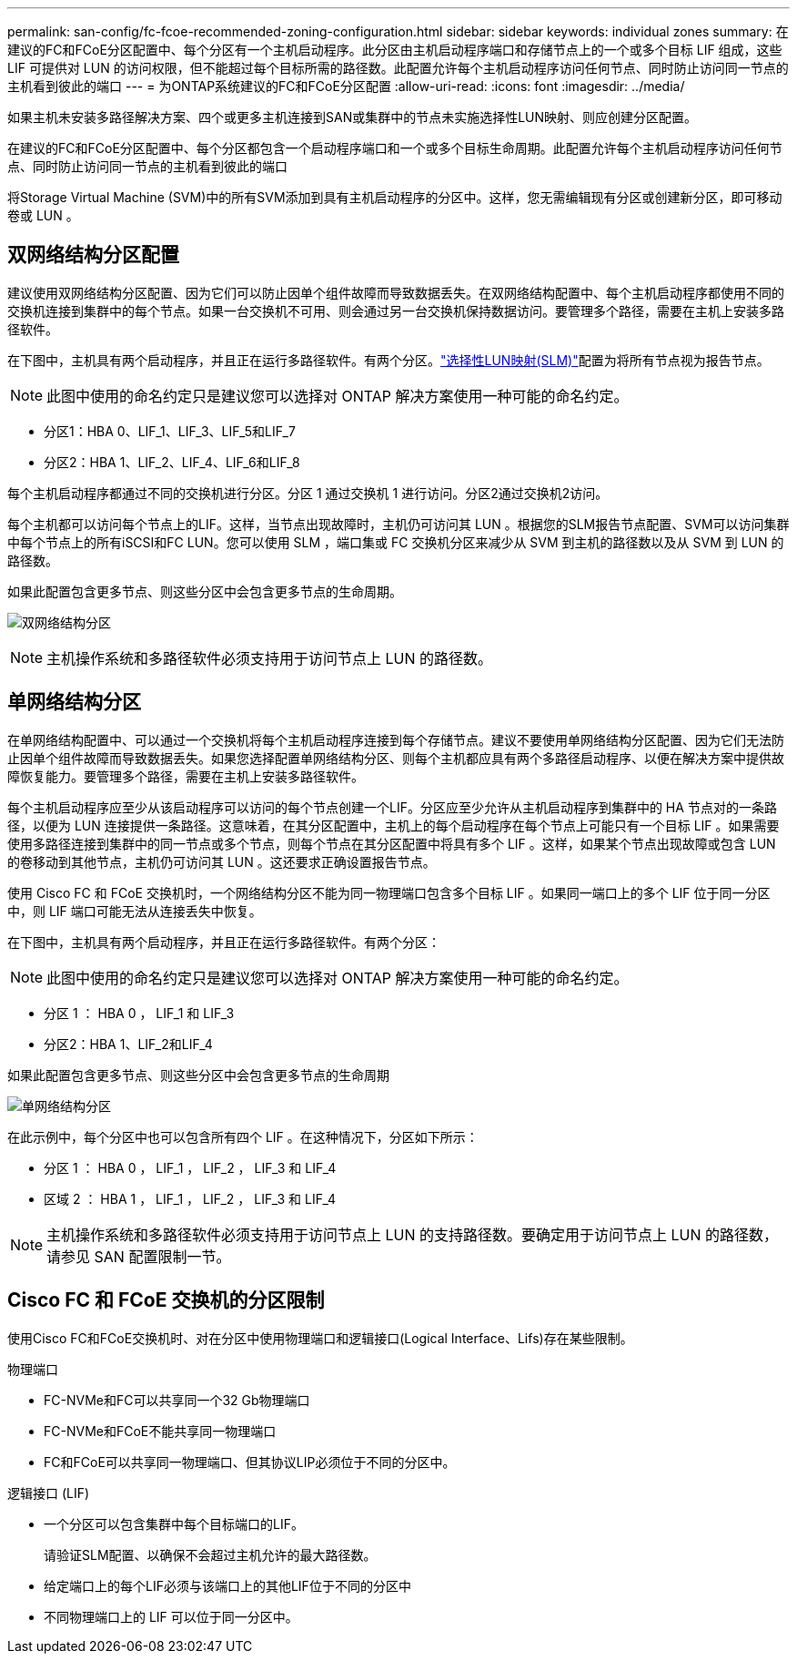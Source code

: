 ---
permalink: san-config/fc-fcoe-recommended-zoning-configuration.html 
sidebar: sidebar 
keywords: individual zones 
summary: 在建议的FC和FCoE分区配置中、每个分区有一个主机启动程序。此分区由主机启动程序端口和存储节点上的一个或多个目标 LIF 组成，这些 LIF 可提供对 LUN 的访问权限，但不能超过每个目标所需的路径数。此配置允许每个主机启动程序访问任何节点、同时防止访问同一节点的主机看到彼此的端口 
---
= 为ONTAP系统建议的FC和FCoE分区配置
:allow-uri-read: 
:icons: font
:imagesdir: ../media/


[role="lead"]
如果主机未安装多路径解决方案、四个或更多主机连接到SAN或集群中的节点未实施选择性LUN映射、则应创建分区配置。

在建议的FC和FCoE分区配置中、每个分区都包含一个启动程序端口和一个或多个目标生命周期。此配置允许每个主机启动程序访问任何节点、同时防止访问同一节点的主机看到彼此的端口

将Storage Virtual Machine (SVM)中的所有SVM添加到具有主机启动程序的分区中。这样，您无需编辑现有分区或创建新分区，即可移动卷或 LUN 。



== 双网络结构分区配置

建议使用双网络结构分区配置、因为它们可以防止因单个组件故障而导致数据丢失。在双网络结构配置中、每个主机启动程序都使用不同的交换机连接到集群中的每个节点。如果一台交换机不可用、则会通过另一台交换机保持数据访问。要管理多个路径，需要在主机上安装多路径软件。

在下图中，主机具有两个启动程序，并且正在运行多路径软件。有两个分区。link:../san-admin/selective-lun-map-concept.html["选择性LUN映射(SLM)"]配置为将所有节点视为报告节点。

[NOTE]
====
此图中使用的命名约定只是建议您可以选择对 ONTAP 解决方案使用一种可能的命名约定。

====
* 分区1：HBA 0、LIF_1、LIF_3、LIF_5和LIF_7
* 分区2：HBA 1、LIF_2、LIF_4、LIF_6和LIF_8


每个主机启动程序都通过不同的交换机进行分区。分区 1 通过交换机 1 进行访问。分区2通过交换机2访问。

每个主机都可以访问每个节点上的LIF。这样，当节点出现故障时，主机仍可访问其 LUN 。根据您的SLM报告节点配置、SVM可以访问集群中每个节点上的所有iSCSI和FC LUN。您可以使用 SLM ，端口集或 FC 交换机分区来减少从 SVM 到主机的路径数以及从 SVM 到 LUN 的路径数。

如果此配置包含更多节点、则这些分区中会包含更多节点的生命周期。

image:scm-en-drw-dual-fabric-zoning.png["双网络结构分区"]

[NOTE]
====
主机操作系统和多路径软件必须支持用于访问节点上 LUN 的路径数。

====


== 单网络结构分区

在单网络结构配置中、可以通过一个交换机将每个主机启动程序连接到每个存储节点。建议不要使用单网络结构分区配置、因为它们无法防止因单个组件故障而导致数据丢失。如果您选择配置单网络结构分区、则每个主机都应具有两个多路径启动程序、以便在解决方案中提供故障恢复能力。要管理多个路径，需要在主机上安装多路径软件。

每个主机启动程序应至少从该启动程序可以访问的每个节点创建一个LIF。分区应至少允许从主机启动程序到集群中的 HA 节点对的一条路径，以便为 LUN 连接提供一条路径。这意味着，在其分区配置中，主机上的每个启动程序在每个节点上可能只有一个目标 LIF 。如果需要使用多路径连接到集群中的同一节点或多个节点，则每个节点在其分区配置中将具有多个 LIF 。这样，如果某个节点出现故障或包含 LUN 的卷移动到其他节点，主机仍可访问其 LUN 。这还要求正确设置报告节点。

使用 Cisco FC 和 FCoE 交换机时，一个网络结构分区不能为同一物理端口包含多个目标 LIF 。如果同一端口上的多个 LIF 位于同一分区中，则 LIF 端口可能无法从连接丢失中恢复。

在下图中，主机具有两个启动程序，并且正在运行多路径软件。有两个分区：

[NOTE]
====
此图中使用的命名约定只是建议您可以选择对 ONTAP 解决方案使用一种可能的命名约定。

====
* 分区 1 ： HBA 0 ， LIF_1 和 LIF_3
* 分区2：HBA 1、LIF_2和LIF_4


如果此配置包含更多节点、则这些分区中会包含更多节点的生命周期

image:scm-en-drw-single-fabric-zoning.png["单网络结构分区"]

在此示例中，每个分区中也可以包含所有四个 LIF 。在这种情况下，分区如下所示：

* 分区 1 ： HBA 0 ， LIF_1 ， LIF_2 ， LIF_3 和 LIF_4
* 区域 2 ： HBA 1 ， LIF_1 ， LIF_2 ， LIF_3 和 LIF_4


[NOTE]
====
主机操作系统和多路径软件必须支持用于访问节点上 LUN 的支持路径数。要确定用于访问节点上 LUN 的路径数，请参见 SAN 配置限制一节。

====


== Cisco FC 和 FCoE 交换机的分区限制

使用Cisco FC和FCoE交换机时、对在分区中使用物理端口和逻辑接口(Logical Interface、Lifs)存在某些限制。

.物理端口
* FC-NVMe和FC可以共享同一个32 Gb物理端口
* FC-NVMe和FCoE不能共享同一物理端口
* FC和FCoE可以共享同一物理端口、但其协议LIP必须位于不同的分区中。


.逻辑接口 (LIF)
* 一个分区可以包含集群中每个目标端口的LIF。
+
请验证SLM配置、以确保不会超过主机允许的最大路径数。

* 给定端口上的每个LIF必须与该端口上的其他LIF位于不同的分区中
* 不同物理端口上的 LIF 可以位于同一分区中。

